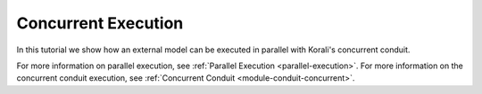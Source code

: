 Concurrent Execution
=====================================================

In this tutorial we show how an external model can be executed in parallel with Korali's concurrent conduit.

For more information on parallel execution, see :ref:`Parallel Execution <parallel-execution>`.
For more information on the concurrent conduit execution, see :ref:`Concurrent Conduit <module-conduit-concurrent>`. 